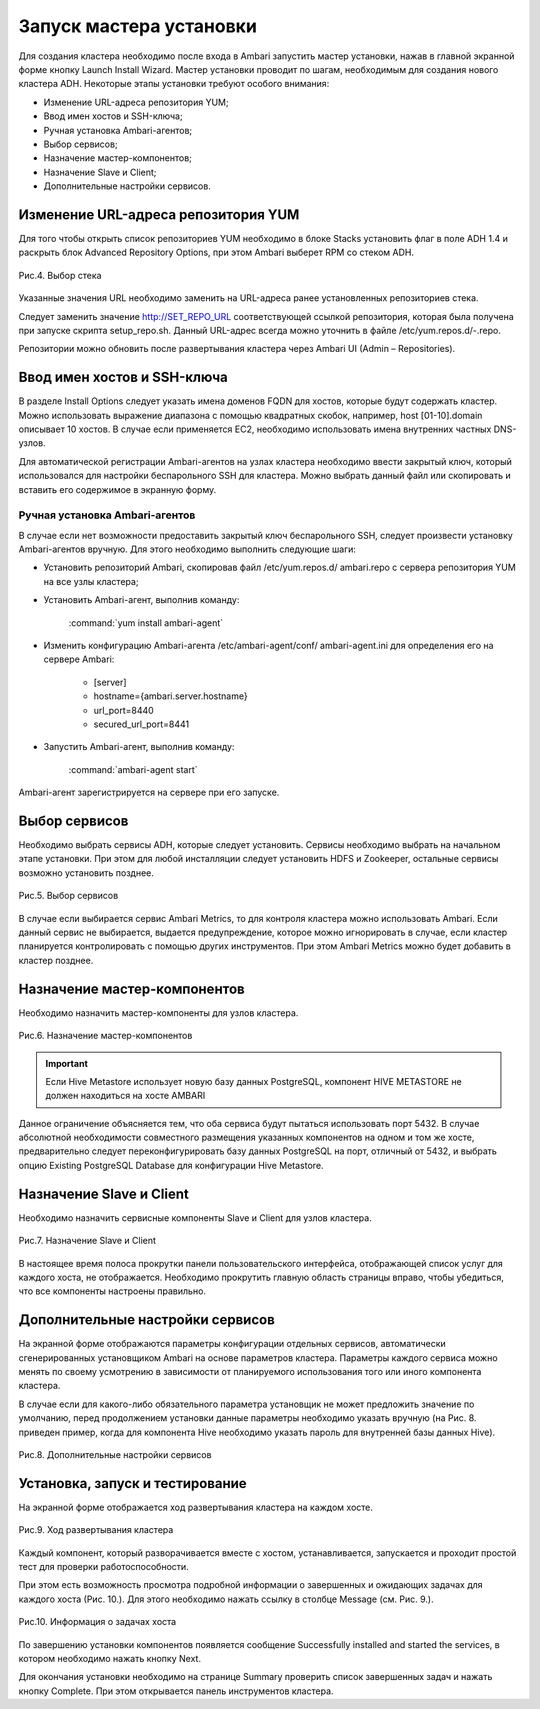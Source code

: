 Запуск мастера установки
------------------------

Для создания кластера необходимо после входа в Ambari запустить мастер
установки, нажав в главной экранной форме кнопку Launch Install Wizard. Мастер установки проводит по шагам, необходимым для
создания нового кластера ADH. Некоторые этапы установки требуют
особого внимания:


+ Изменение URL-адреса репозитория YUM;
+ Ввод имен хостов и SSH-ключа;
+ Ручная установка Ambari-агентов;
+ Выбор сервисов;
+ Назначение мастер-компонентов;
+ Назначение Slave и Client;
+ Дополнительные настройки сервисов.



Изменение URL-адреса репозитория YUM
^^^^^^^^^^^^^^^^^^^^^^^^^^^^^^^^^^^^


Для того чтобы открыть список репозиториев YUM необходимо в блоке
Stacks установить флаг в поле ADH 1.4 и раскрыть блок Advanced
Repository Options, при этом Ambari выберет RPM со стеком ADH.

.. _install-img-4:

.. figure:: imgs/install_4.*
   :align: center
   
   Рис.4. Выбор стека


Указанные значения URL необходимо заменить на URL-адреса ранее
установленных репозиториев стека.

Следует заменить значение http://SET_REPO_URL соответствующей ссылкой
репозитория, которая была получена при запуске скрипта setup_repo.sh.
Данный URL-адрес всегда можно уточнить в файле
/etc/yum.repos.d/-.repo.

Репозитории можно обновить после развертывания кластера через Ambari
UI (Admin – Repositories).


Ввод имен хостов и SSH-ключа
^^^^^^^^^^^^^^^^^^^^^^^^^^^^


В разделе Install Options следует указать имена доменов FQDN для
хостов, которые будут содержать кластер. Можно использовать выражение
диапазона с помощью квадратных скобок, например, host [01-10].domain
описывает 10 хостов. В случае если применяется EC2, необходимо
использовать имена внутренних частных DNS-узлов.

Для автоматической регистрации Ambari-агентов на узлах кластера
необходимо ввести закрытый ключ, который использовался для настройки
беспарольного SSH для кластера. Можно выбрать данный файл или
скопировать и вставить его содержимое в экранную форму.



Ручная установка Ambari-агентов
~~~~~~~~~~~~~~~~~~~~~~~~~~~~~~~


В случае если нет возможности предоставить закрытый ключ беспарольного
SSH, следует произвести установку Ambari-агентов вручную.
Для этого необходимо выполнить следующие шаги:


+ Установить репозиторий Ambari, скопировав файл /etc/yum.repos.d/
  ambari.repo с сервера репозитория YUM на все узлы кластера;
+ Установить Ambari-агент, выполнив команду:

    :command:`yum install ambari-agent`
    

+ Изменить конфигурацию Ambari-агента /etc/ambari-agent/conf/
  ambari-agent.ini для определения его на сервере Ambari:

    + [server]
    + hostname={ambari.server.hostname}
    + url_port=8440
    + secured_url_port=8441


+ Запустить Ambari-агент, выполнив команду:

    :command:`ambari-agent start`
    
Ambari-агент зарегистрируется на сервере при его запуске.


Выбор сервисов
^^^^^^^^^^^^^^


Необходимо выбрать сервисы ADH, которые следует установить. Сервисы
необходимо выбрать на начальном этапе установки. При этом для любой
инсталляции следует установить HDFS и Zookeeper, остальные сервисы
возможно установить позднее.

.. _install-img-5:

.. figure:: imgs/install_5.*
   :align: center
   
   Рис.5. Выбор сервисов


В случае если выбирается сервис Ambari Metrics, то для контроля
кластера можно использовать Ambari. Если данный сервис не выбирается,
выдается предупреждение, которое можно игнорировать в случае, если
кластер планируется контролировать с помощью других инструментов. При
этом Ambari Metrics можно будет добавить в кластер позднее.


Назначение мастер-компонентов
^^^^^^^^^^^^^^^^^^^^^^^^^^^^^


Необходимо назначить мастер-компоненты для узлов кластера.

.. _install-img-6:

.. figure:: imgs/install_6.*
   :align: center
   
   Рис.6. Назначение мастер-компонентов

.. important:: Если Hive Metastore использует новую базу данных PostgreSQL, компонент HIVE METASTORE не должен находиться на хосте AMBARI

Данное ограничение объясняется тем, что оба сервиса будут пытаться
использовать порт 5432. В случае абсолютной необходимости совместного
размещения указанных компонентов на одном и том же хосте,
предварительно следует переконфигурировать базу данных PostgreSQL на
порт, отличный от 5432, и выбрать опцию Existing PostgreSQL Database
для конфигурации Hive Metastore.


Назначение Slave и Client
^^^^^^^^^^^^^^^^^^^^^^^^^


Необходимо назначить сервисные компоненты Slave и Client для узлов
кластера.

.. _install-img-7:

.. figure:: imgs/install_7.*
   :align: center
   
   Рис.7. Назначение Slave и Client


В настоящее время полоса прокрутки панели пользовательского
интерфейса, отображающей список услуг для каждого хоста, не
отображается. Необходимо прокрутить главную область страницы вправо,
чтобы убедиться, что все компоненты настроены правильно.


Дополнительные настройки сервисов
^^^^^^^^^^^^^^^^^^^^^^^^^^^^^^^^^


На экранной форме отображаются параметры конфигурации отдельных
сервисов, автоматически сгенерированных установщиком Ambari на основе
параметров кластера. Параметры каждого сервиса можно менять по своему
усмотрению в зависимости от планируемого использования того или иного
компонента кластера.

В случае если для какого-либо обязательного параметра установщик не
может предложить значение по умолчанию, перед продолжением установки
данные параметры необходимо указать вручную (на Рис. 8. приведен
пример, когда для компонента Hive необходимо указать пароль для
внутренней базы данных Hive).

.. _install-img-8:

.. figure:: imgs/install_8.*
   :align: center
   
   Рис.8. Дополнительные настройки сервисов


Установка, запуск и тестирование
^^^^^^^^^^^^^^^^^^^^^^^^^^^^^^^^

На экранной форме отображается ход развертывания кластера на каждом
хосте.


.. _install-img-9:

.. figure:: imgs/install_9.*
   :align: center
   
   Рис.9. Ход развертывания кластера


Каждый компонент, который разворачивается вместе с хостом,
устанавливается, запускается и проходит простой тест для проверки
работоспособности.

При этом есть возможность просмотра подробной информации о завершенных
и ожидающих задачах для каждого хоста (Рис. 10.). Для этого необходимо
нажать ссылку в столбце Message (см. Рис. 9.).

.. _install-img-10:

.. figure:: imgs/install_10.*
   :align: center
   
   Рис.10. Информация о задачах хоста


По завершению установки компонентов появляется сообщение Successfully
installed and started the services, в котором необходимо нажать кнопку
Next.

Для окончания установки необходимо на странице Summary проверить
список завершенных задач и нажать кнопку Complete. При этом
открывается панель инструментов кластера.

